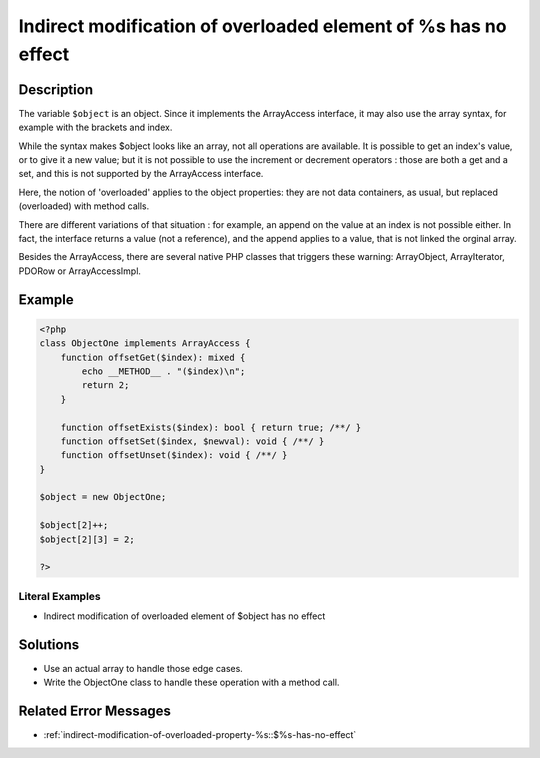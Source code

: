 .. _indirect-modification-of-overloaded-element-of-%s-has-no-effect:

Indirect modification of overloaded element of %s has no effect
---------------------------------------------------------------
 
.. meta::
	:description:
		Indirect modification of overloaded element of %s has no effect: The variable ``$object`` is an object.
	:og:image: https://php-changed-behaviors.readthedocs.io/en/latest/_static/logo.png
	:og:type: article
	:og:title: Indirect modification of overloaded element of %s has no effect
	:og:description: The variable ``$object`` is an object
	:og:url: https://php-errors.readthedocs.io/en/latest/messages/indirect-modification-of-overloaded-element-of-%25s-has-no-effect.html
	:og:locale: en
	:twitter:card: summary_large_image
	:twitter:site: @exakat
	:twitter:title: Indirect modification of overloaded element of %s has no effect
	:twitter:description: Indirect modification of overloaded element of %s has no effect: The variable ``$object`` is an object
	:twitter:creator: @exakat
	:twitter:image:src: https://php-changed-behaviors.readthedocs.io/en/latest/_static/logo.png

.. raw:: html

	<script type="application/ld+json">{"@context":"https:\/\/schema.org","@graph":[{"@type":"WebPage","@id":"https:\/\/php-errors.readthedocs.io\/en\/latest\/tips\/indirect-modification-of-overloaded-element-of-%s-has-no-effect.html","url":"https:\/\/php-errors.readthedocs.io\/en\/latest\/tips\/indirect-modification-of-overloaded-element-of-%s-has-no-effect.html","name":"Indirect modification of overloaded element of %s has no effect","isPartOf":{"@id":"https:\/\/www.exakat.io\/"},"datePublished":"Wed, 27 Nov 2024 07:02:13 +0000","dateModified":"Wed, 27 Nov 2024 07:02:13 +0000","description":"The variable ``$object`` is an object","inLanguage":"en-US","potentialAction":[{"@type":"ReadAction","target":["https:\/\/php-tips.readthedocs.io\/en\/latest\/tips\/indirect-modification-of-overloaded-element-of-%s-has-no-effect.html"]}]},{"@type":"WebSite","@id":"https:\/\/www.exakat.io\/","url":"https:\/\/www.exakat.io\/","name":"Exakat","description":"Smart PHP static analysis","inLanguage":"en-US"}]}</script>

Description
___________
 
The variable ``$object`` is an object. Since it implements the ArrayAccess interface, it may also use the array syntax, for example with the brackets and index. 

While the syntax makes $object looks like an array, not all operations are available. It is possible to get an index's value, or to give it a new value; but it is not possible to use the increment or decrement operators : those are both a get and a set, and this is not supported by the ArrayAccess interface.

Here, the notion of 'overloaded' applies to the object properties: they are not data containers, as usual, but replaced (overloaded) with method calls. 

There are different variations of that situation : for example, an append on the value at an index is not possible either. In fact, the interface returns a value (not a reference), and the append applies to a value, that is not linked the orginal array. 

Besides the ArrayAccess, there are several native PHP classes that triggers these warning: ArrayObject, ArrayIterator, PDORow or ArrayAccessImpl. 


Example
_______

.. code-block:: php

   <?php
   class ObjectOne implements ArrayAccess {
       function offsetGet($index): mixed {
           echo __METHOD__ . "($index)\n";
           return 2;
       }
   
       function offsetExists($index): bool { return true; /**/ }
       function offsetSet($index, $newval): void { /**/ }
       function offsetUnset($index): void { /**/ }
   }
   
   $object = new ObjectOne;
   
   $object[2]++;
   $object[2][3] = 2;
   
   ?>


Literal Examples
****************
+ Indirect modification of overloaded element of $object has no effect

Solutions
_________

+ Use an actual array to handle those edge cases.
+ Write the ObjectOne class to handle these operation with a method call.

Related Error Messages
______________________

+ :ref:`indirect-modification-of-overloaded-property-%s::$%s-has-no-effect`

